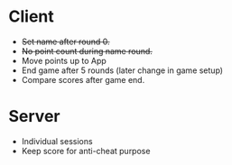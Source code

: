 * Client
+ +Set name after round 0.+
+ +No point count during name round.+
+ Move points up to App
+ End game after 5 rounds (later change in game setup)
+ Compare scores after game end.


* Server
+ Individual sessions
+ Keep score for anti-cheat purpose
